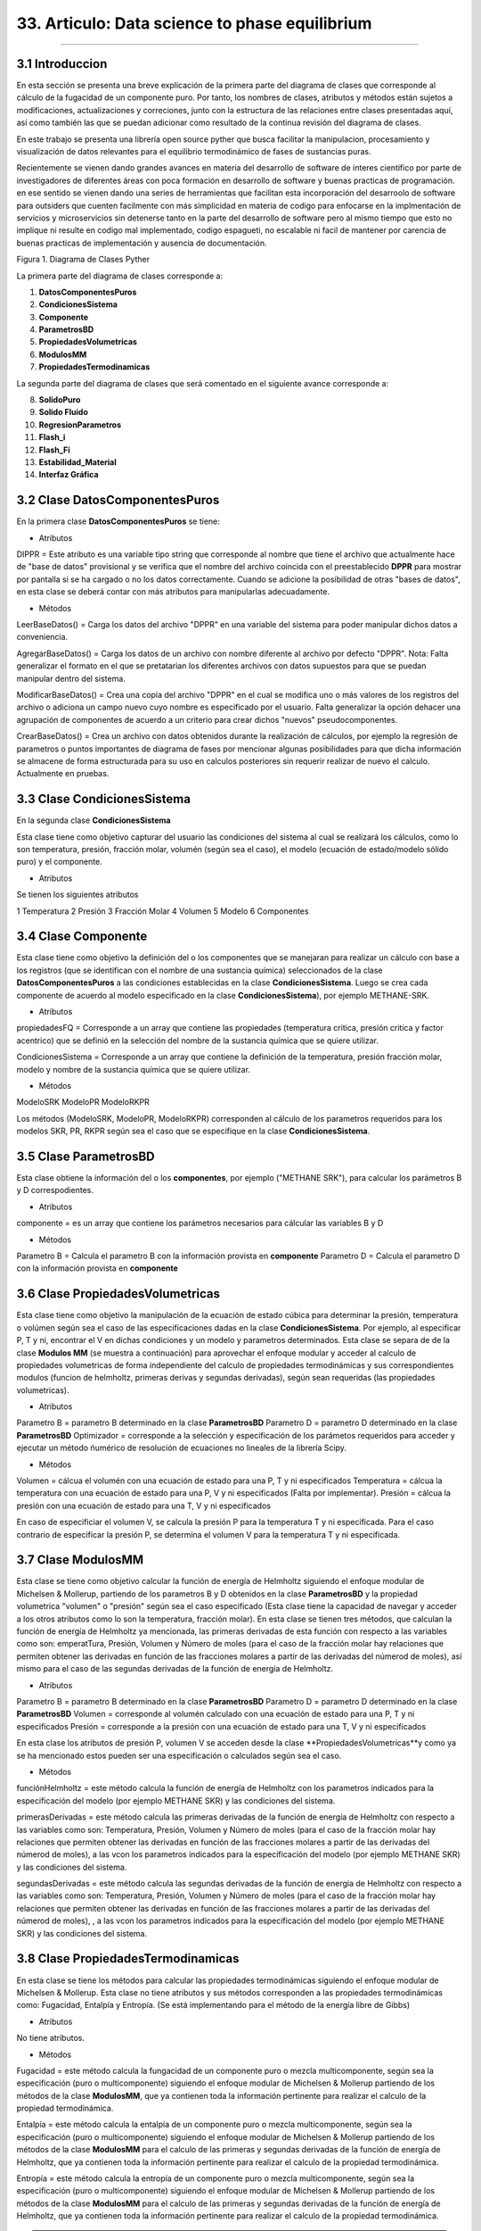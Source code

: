 33. Articulo: Data science to phase equilibrium
*************************
*************************

3.1 Introduccion
----------------

En esta sección se presenta una breve explicación de la primera parte del diagrama de clases que corresponde al cálculo de la fugacidad de un componente puro. Por tanto, los nombres de clases, atributos y métodos están sujetos a modificaciones, actualizaciones y correciones, junto con la estructura de las relaciones entre clases presentadas aquí, así como también las que se puedan adicionar como resultado de la continua revisión del diagrama de clases.

En este trabajo se presenta una librería open source pyther que busca facilitar la manipulacion, procesamiento y visualización de datos relevantes para el equilibrio termodinámico de fases de sustancias puras.


Recientemente se vienen dando grandes avances en materia del desarrollo de software de interes cientifico por parte de investigadores de diferentes áreas con poca formación en desarrollo de software y buenas practicas de programación. en ese sentido se vienen dando una series de herramientas que facilitan esta incorporación del desarroolo de software para outsiders que cuenten facilmente con más simplicidad en materia de codigo para enfocarse en la implmentación de servicios y microservicios sin detenerse tanto en la parte del desarrollo de software pero al mismo tiempo que esto no implique ni resulte en codigo mal implementado, codigo espagueti, no escalable ni facil de mantener por carencia de buenas practicas de implementación y ausencia de documentación.

Figura 1. Diagrama de Clases Pyther

.. image:: _static/diagrama_clase_8.jpeg
	:width: 1200

La primera parte del diagrama de clases corresponde a:

1. **DatosComponentesPuros**
2. **CondicionesSistema**
3. **Componente**
4. **ParametrosBD**
5. **PropiedadesVolumetricas**
6. **ModulosMM**
7. **PropiedadesTermodinamicas**

La segunda parte del diagrama de clases que será comentado en el siguiente avance corresponde a:

8. **SolidoPuro**
9. **Solido Fluido**
10. **RegresionParametros**
11. **Flash_i**
12. **Flash_Fi**
13. **Estabilidad_Material**
14. **Interfaz Gráfica**

3.2 Clase DatosComponentesPuros
-------------------------------

En la primera clase **DatosComponentesPuros** se tiene:

- Atributos

DIPPR = Este atributo es una variable tipo string que corresponde al nombre que tiene el archivo que actualmente hace de "base de datos" provisional y se verifica que el nombre del archivo coincida con el preestablecido **DPPR** para mostrar por pantalla si se ha cargado o no los datos correctamente. Cuando se adicione la posibilidad de otras "bases de datos", en esta clase se deberá contar con más atributos para manipularlas adecuadamente.

- Métodos

LeerBaseDatos() = Carga los datos del archivo "DPPR" en una variable del sistema para poder manipular dichos datos a conveniencia.

AgregarBaseDatos() = Carga los datos de un archivo con nombre diferente al archivo por defecto "DPPR". Nota: Falta generalizar el formato en el que se pretatarian los diferentes archivos con datos supuestos para que se puedan manipular dentro del sistema.

ModificarBaseDatos() = Crea una copia del archivo "DPPR" en el cual se modifica uno o más valores de los registros del archivo o adiciona un campo nuevo cuyo nombre es especificado por el usuario. Falta generalizar la opción dehacer una agrupación de componentes de acuerdo a un criterio para crear dichos "nuevos" pseudocomponentes.

CrearBaseDatos() = Crea un archivo con datos obtenidos durante la realización de cálculos, por ejemplo la regresión de parametros o puntos importantes de diagrama de fases por mencionar algunas posibilidades para que dicha información se almacene de forma estructurada para su uso en calculos posteriores sin requerir realizar de nuevo el calculo. Actualmente en pruebas. 

3.3 Clase CondicionesSistema
----------------------------

En la segunda clase **CondicionesSistema**

Esta clase tiene como objetivo capturar del usuario las condiciones del sistema al cual se realizará los cálculos, como lo son temperatura, presión, fracción molar, volumén (según sea el caso), el modelo (ecuación de estado/modelo sólido puro) y el componente. 

- Atributos

Se tienen los siguientes atributos

1 Temperatura 
2 Presión 
3 Fracción Molar 
4 Volumen 
5 Modelo
6 Componentes


3.4 Clase Componente
--------------------

Esta clase tiene como objetivo la definición del o los componentes que se manejaran para realizar un cálculo con base a los registros (que se identifican con el nombre de una sustancia química) seleccionados de la clase **DatosComponentesPuros** a las condiciones establecidas en la clase **CondicionesSistema**. Luego se crea cada componente de acuerdo al modelo especificado en la clase **CondicionesSistema**), por ejemplo METHANE-SRK.

- Atributos

propiedadesFQ = Corresponde a un array que contiene las propiedades (temperatura critica, presión critica y factor acentrico) que se definió en la selección del nombre de la sustancia química que se quiere utilizar.

CondicionesSistema = Corresponde a un array que contiene la definición de la temperatura, presión fracción molar, modelo y nombre de la sustancia química que se quiere utilizar.

- Métodos

ModeloSRK
ModeloPR
ModeloRKPR

Los métodos (ModeloSRK, ModeloPR, ModeloRKPR) corresponden al cálculo de los parametros requeridos para los modelos SKR, PR, RKPR según sea el caso que se especifique en la clase **CondicionesSistema**. 

3.5 Clase ParametrosBD
----------------------
 
Esta clase obtiene la información del o los **componentes**, por ejemplo ("METHANE SRK"), para calcular los parámetros B y D correspodientes.

- Atributos

componente = es un array que contiene los parámetros necesarios para cálcular las variables B y D 

- Métodos

Parametro B = Calcula el parametro B con la información provista en **componente** 
Parametro D = Calcula el parametro D con la información provista en **componente**

3.6 Clase PropiedadesVolumetricas
---------------------------------

Esta clase tiene como objetivo la manipulación de la ecuación de estado cúbica para determinar la presión, temperatura o volúmen según sea el caso de las especificaciones dadas en la clase **CondicionesSistema**. Por ejemplo, al especificar P, T y ni, encontrar el V en dichas condiciones y un modelo y parametros determinados. Esta clase se separa de de la clase **Modulos MM** (se muestra a continuación) para aprovechar el enfoque modular y acceder al calculo de propiedades volumetricas de forma independiente del calculo de propiedades termodinámicas y sus correspondientes modulos (funcion de helmholtz, primeras derivas y segundas derivadas), según sean requeridas (las propiedades volumetricas). 

- Atributos

Parametro B = parametro B determinado en la clase **ParametrosBD** 
Parametro D = parametro D determinado en la clase **ParametrosBD**
Optimizador = corresponde a la selección y especificación de los parámetos requeridos para acceder y ejecutar un método ńumérico de resolución de ecuaciones no lineales de la librería Scipy. 

- Métodos

Volumen = cálcua el volumén con una ecuación de estado para una P, T y ni especificados
Temperatura = cálcua la temperatura con una ecuación de estado para una P, V y ni especificados (Falta por implementar). 
Presión = cálcua la presión con una ecuación de estado para una T, V y ni especificados

En caso de especificiar el volumen V, se calcula la presión P para la temperatura T y ni especificada. Para el caso contrario de especificar la presión P, se determina el volumen V para la temperatura T y ni especificada.

3.7 Clase ModulosMM
-------------------

Esta clase se tiene como objetivo calcular la función de energía de Helmholtz siguiendo el enfoque modular de Michelsen & Mollerup, partiendo de los parametros B y D obtenidos en la clase **ParametrosBD** y la propiedad volumetrica "volumen" o "presión" según sea el caso especificado (Esta clase tiene la capacidad de navegar y acceder a los otros atributos como lo son la temperatura, fracción molar). En esta clase se tienen tres métodos, que calculan la función de energía de Helmholtz ya mencionada, las primeras derivadas de esta función con respecto a las variables como son: emperatTura, Presión, Volumen y Número de moles (para el caso de la fracción molar hay relaciones que permiten obtener las derivadas en función de las fracciones molares a partir de las derivadas del númerod de moles), así mismo para el caso de las segundas derivadas de la función de energía de Helmholtz.

- Atributos

Parametro B = parametro B determinado en la clase **ParametrosBD** 
Parametro D = parametro D determinado en la clase **ParametrosBD**
Volumen = corresponde al volumén calculado con una ecuación de estado para una P, T y ni especificados
Presión = corresponde a la presión con una ecuación de estado para una T, V y ni especificados

En esta clase los atributos de presión P, volumen V se acceden desde la clase **PropiedadesVolumetricas**y como ya se ha mencionado estos pueden ser una especificación o calculados según sea el caso.

- Métodos

funciónHelmholtz = este método calcula la función de energía de Helmholtz con los parametros indicados para la especificación del modelo (por ejemplo METHANE SKR) y las condiciones del sistema.

primerasDerivadas = este método calcula las primeras derivadas de la función de energía de Helmholtz con respecto a las variables como son: Temperatura, Presión, Volumen y Número de moles (para el caso de la fracción molar hay relaciones que permiten obtener las derivadas en función de las fracciones molares a partir de las derivadas del númerod de moles), a las vcon los parametros indicados para la especificación del modelo (por ejemplo METHANE SKR) y las condiciones del sistema.

segundasDerivadas = este método calcula las segundas derivadas de la función de energía de Helmholtz con respecto a las variables como son: Temperatura, Presión, Volumen y Número de moles (para el caso de la fracción molar hay relaciones que permiten obtener las derivadas en función de las fracciones molares a partir de las derivadas del númerod de moles), , a las vcon los parametros indicados para la especificación del modelo (por ejemplo METHANE SKR) y las condiciones del sistema.

3.8 Clase PropiedadesTermodinamicas
-----------------------------------

En esta clase se tiene los métodos para calcular las propiedades termodinámicas siguiendo el enfoque modular de Michelsen & Mollerup. Esta clase no tiene atributos y sus métodos corresponden a las propiedades termodinámicas como: Fugacidad, Entalpía y Entropía. (Se está implementando para el método de la energía libre de Gibbs)

- Atributos

No tiene atributos.

- Métodos

Fugacidad = este método calcula la fungacidad de un componente puro o mezcla multicomponente, según sea la especificación (puro o multicomponente) siguiendo el enfoque modular de Michelsen & Mollerup partiendo de los métodos de la clase **ModulosMM**, que ya contienen toda la información pertinente para realizar el calculo de la propiedad termodinámica.

Entalpía = este método calcula la entalpía de un componente puro o mezcla multicomponente, según sea la especificación (puro o multicomponente) siguiendo el enfoque modular de Michelsen & Mollerup partiendo de los métodos de la clase **ModulosMM** para el calculo de las primeras y segundas derivadas de la función de energía de Helmholtz, que ya contienen toda la información pertinente para realizar el calculo de la propiedad termodinámica.

Entropía = este método calcula la entropía de un componente puro o mezcla multicomponente, según sea la especificación (puro o multicomponente) siguiendo el enfoque modular de Michelsen & Mollerup partiendo de los métodos de la clase **ModulosMM** para el calculo de las primeras y segundas derivadas de la función de energía de Helmholtz, que ya contienen toda la información pertinente para realizar el calculo de la propiedad termodinámica.

.. Note:: para el caso de las propiedades termodinámica aún no se han terminado de realizar las pruebas que corroboren que los calculos implementados tienen resultados correctos. 

3.9 Clase Estabilidad_Material
------------------------------

En esta clase falta por empezar a documentarla.














